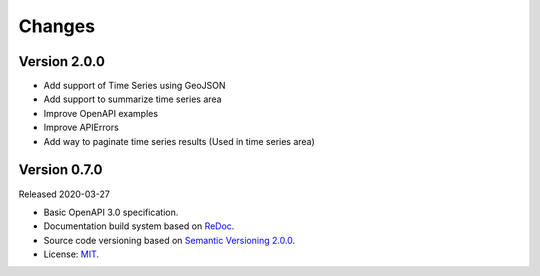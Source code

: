 ..
    This file is part of Web Time Series Service Specification.
    Copyright (C) 2019 INPE.

    Web Time Series Service Specification is free software; you can redistribute it and/or modify it
    under the terms of the MIT License; see LICENSE file for more details.


=======
Changes
=======


Version 2.0.0
-------------

- Add support of Time Series using GeoJSON
- Add support to summarize time series area
- Improve OpenAPI examples
- Improve APIErrors
- Add way to paginate time series results (Used in time series area)


Version 0.7.0
-------------

Released 2020-03-27

- Basic OpenAPI 3.0 specification.
- Documentation build system based on `ReDoc <https://github.com/Redocly/redoc>`_.
- Source code versioning based on `Semantic Versioning 2.0.0 <https://semver.org/>`_.
- License: `MIT <https://github.com/brazil-data-cube/wtss-spec/blob/master/LICENSE>`_.